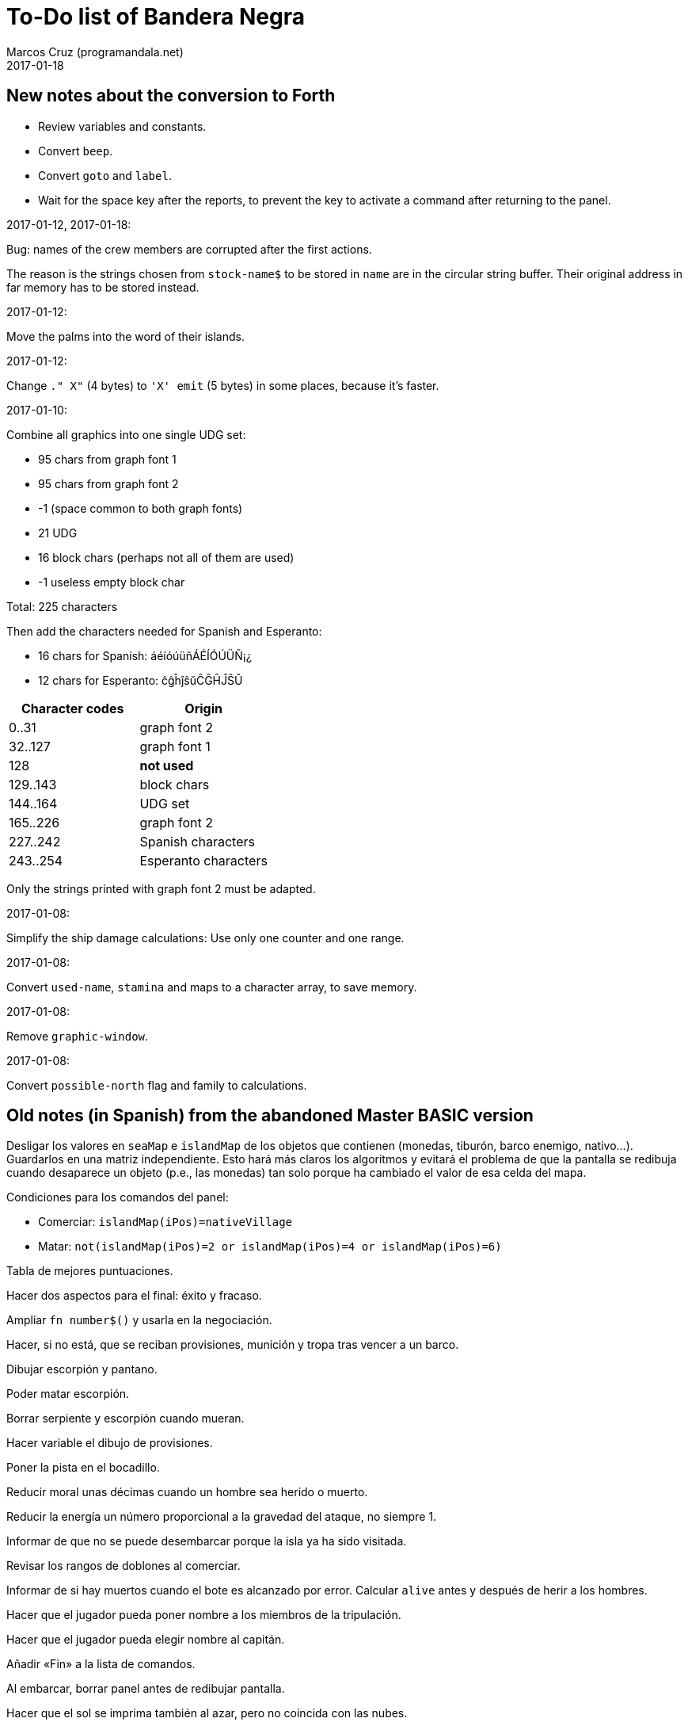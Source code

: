 = To-Do list of Bandera Negra
:author: Marcos Cruz (programandala.net)
:revdate: 2017-01-18

== New notes about the conversion to Forth

- Review variables and constants.
- Convert `beep`.
- Convert `goto` and `label`.
- Wait for the space key after the reports, to prevent the key to
  activate a command after returning to the panel.

.2017-01-12, 2017-01-18:

Bug: names of the crew members are corrupted after the first actions.

The reason is the strings chosen from `stock-name$` to be stored in
`name` are in the circular string buffer. Their original address in
far memory has to be stored instead.

.2017-01-12:

Move the palms into the word of their islands.

.2017-01-12:

Change `." X"` (4 bytes) to `'X' emit` (5 bytes) in some places,
because it's faster.

.2017-01-10:

Combine all graphics into one single UDG set:

- 95 chars from graph font 1
- 95 chars from graph font 2
- -1 (space common to both graph fonts)
- 21 UDG
- 16 block chars (perhaps not all of them are used)
- -1 useless empty block char

Total: 225 characters

Then add the characters needed for Spanish and Esperanto:

- 16 chars for Spanish: áéíóúüñÁÉÍÓÚÜÑ¡¿
- 12 chars for Esperanto: ĉĝĥĵŝŭĈĜĤĴŜŬ

|===
| Character codes  | Origin

| 0..31            | graph font 2
| 32..127          | graph font 1
| 128              | *not used*
| 129..143         | block chars
| 144..164         | UDG set
| 165..226         | graph font 2
| 227..242         | Spanish characters
| 243..254         | Esperanto characters
|===

Only the strings printed with graph font 2 must be adapted.

.2017-01-08:

Simplify the ship damage calculations: Use only one counter and one
range.

.2017-01-08:

Convert `used-name`, `stamina` and maps to a character array, to save
memory.

.2017-01-08:

Remove `graphic-window`.

.2017-01-08:

Convert `possible-north` flag and family to calculations.

== Old notes (in Spanish) from the abandoned Master BASIC version

Desligar los valores en `seaMap` e `islandMap` de los objetos que
contienen (monedas, tiburón, barco enemigo, nativo...). Guardarlos en
una matriz independiente. Esto hará más claros los algoritmos y
evitará el problema de que la pantalla se redibuja cuando desaparece
un objeto (p.e., las monedas) tan solo porque ha cambiado el valor de
esa celda del mapa.

Condiciones para los comandos del panel:

- Comerciar: `islandMap(iPos)=nativeVillage`
- Matar: `not(islandMap(iPos)=2 or islandMap(iPos)=4 or
  islandMap(iPos)=6)`

Tabla de mejores puntuaciones.

Hacer dos aspectos para el final: éxito y fracaso.

Ampliar `fn number$()` y usarla en la negociación.

Hacer, si no está, que se reciban provisiones, munición y tropa tras
vencer a un barco.

Dibujar escorpión y pantano.

Poder matar escorpión.

Borrar serpiente y escorpión cuando mueran.

Hacer variable el dibujo de provisiones.

Poner la pista en el bocadillo.

Reducir moral unas décimas cuando un hombre sea herido o muerto.

Reducir la energía un número proporcional a la gravedad del ataque, no
siempre 1.

Informar de que no se puede desembarcar porque la isla ya ha sido
visitada.

Revisar los rangos de doblones al comerciar.

Informar de si hay muertos cuando el bote es alcanzado por error.
Calcular `alive` antes y después de herir a los hombres.

Hacer que el jugador pueda poner nombre a los miembros de la
tripulación.

Hacer que el jugador pueda elegir nombre al capitán.

Añadir «Fin» a la lista de comandos.

Al embarcar, borrar panel antes de redibujar pantalla.

Hacer que el sol se imprima también al azar, pero no coincida con las
nubes.
